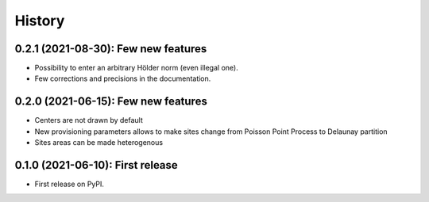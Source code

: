 =======
History
=======

------------------------------------
0.2.1 (2021-08-30): Few new features
------------------------------------

* Possibility to enter an arbitrary Hölder norm (even illegal one).
* Few corrections and precisions in the documentation.

------------------------------------
0.2.0 (2021-06-15): Few new features
------------------------------------

* Centers are not drawn by default
* New provisioning parameters allows to make sites change from Poisson Point Process to Delaunay partition
* Sites areas can be made heterogenous

---------------------------------
0.1.0 (2021-06-10): First release
---------------------------------

* First release on PyPI.
